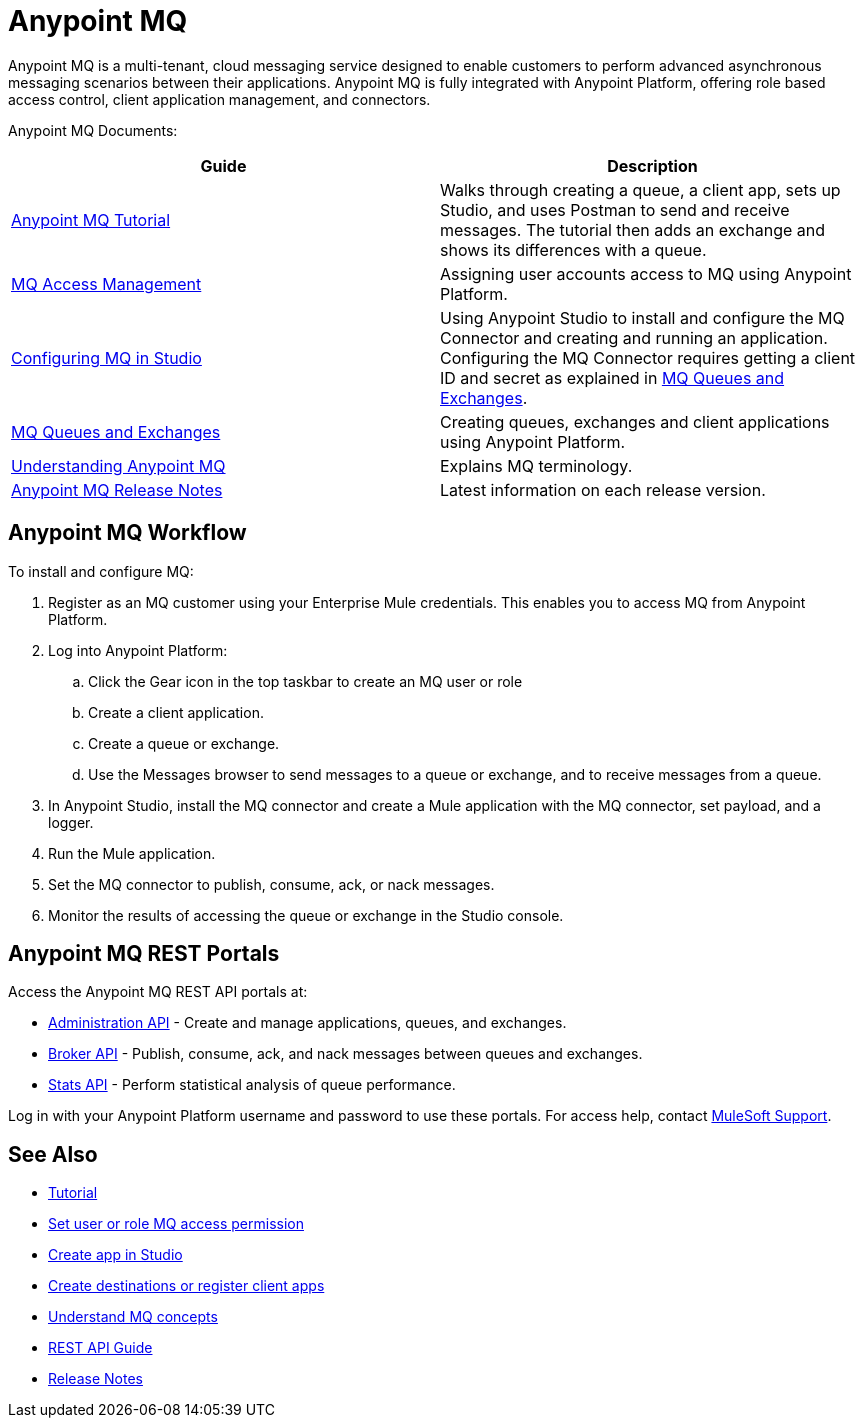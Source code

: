 = Anypoint MQ
:keywords: mq, destinations, queues, exchanges

Anypoint MQ is a multi-tenant, cloud messaging service designed to enable customers to perform advanced asynchronous messaging scenarios between their applications. Anypoint MQ is fully integrated with Anypoint Platform, offering role based access control, client application management, and connectors.

Anypoint MQ Documents:

[width="100%",cols=",",options="header"]
|===
|Guide|Description
|link:/anypoint-mq/mq-tutorial[Anypoint MQ Tutorial] |Walks through creating a queue, a client app, sets up Studio, and uses Postman to send and receive messages. The tutorial then adds an exchange and shows its differences with a queue.
|link:/anypoint-mq/mq-access-management[MQ Access Management] |Assigning user accounts access to MQ using Anypoint Platform.
|link:/anypoint-mq/mq-studio[Configuring MQ in Studio] |Using Anypoint Studio to install and configure the MQ Connector and creating and running an application. Configuring the MQ Connector requires getting a client ID and secret as explained in link:/anypoint-mq/mq-queues-and-exchanges[MQ Queues and Exchanges].
|link:/anypoint-mq/mq-queues-and-exchanges[MQ Queues and Exchanges] |Creating queues, exchanges and client applications using Anypoint Platform.
|link:/anypoint-mq/mq-understanding[Understanding Anypoint MQ] |Explains MQ terminology.
|link:/anypoint-mq/mq-release-notes[Anypoint MQ Release Notes] |Latest information on each release version.
|===

== Anypoint MQ Workflow

To install and configure MQ:

. Register as an MQ customer using your Enterprise Mule credentials. This enables you to access MQ from Anypoint Platform.
. Log into Anypoint Platform:
.. Click the Gear icon in the top taskbar to create an MQ user or role
.. Create a client application.
.. Create a queue or exchange.
.. Use the Messages browser to send messages to a queue or exchange, and to receive messages from a queue.
. In Anypoint Studio, install the MQ connector and create a Mule application with the MQ connector, set payload, and a logger.
. Run the Mule application.
. Set the MQ connector to publish, consume, ack, or nack messages.
. Monitor the results of accessing the queue or exchange in the Studio console.

== Anypoint MQ REST Portals

Access the Anypoint MQ REST API portals at:

* link:https://anypoint.mulesoft.com/apiplatform/anypoint-platform/#/portals/organizations/68ef9520-24e9-4cf2-b2f5-620025690913/apis/45045/versions/46698[Administration API] - Create and manage applications, queues, and exchanges.
* link:https://anypoint.mulesoft.com/apiplatform/anypoint-platform/#/portals/organizations/68ef9520-24e9-4cf2-b2f5-620025690913/apis/25547/versions/27130[Broker API] - Publish, consume, ack, and nack messages between queues and exchanges.
* link:https://anypoint.mulesoft.com/apiplatform/anypoint-platform/#/portals/organizations/68ef9520-24e9-4cf2-b2f5-620025690913/apis/11270/versions/11646/pages/60046[Stats API] - Perform statistical analysis of queue performance.

Log in with your Anypoint Platform username and password to use these portals. For access help, contact
link:https://www.mulesoft.com/support-and-services/mule-esb-support-license-subscription[MuleSoft Support].

== See Also

* link:/anypoint-mq/mq-tutorial[Tutorial]
* link:/anypoint-mq/mq-access-management[Set user or role MQ access permission]
* link:/anypoint-mq/mq-studio[Create app in Studio]
* link:/anypoint-mq/mq-queues-and-exchanges[Create destinations or register client apps]
* link:/anypoint-mq/mq-understanding[Understand MQ concepts]
* link:/anypoint-mq/mq-rest-api-guide[REST API Guide]
* link:/anypoint-mq/mq-release-notes[Release Notes]
